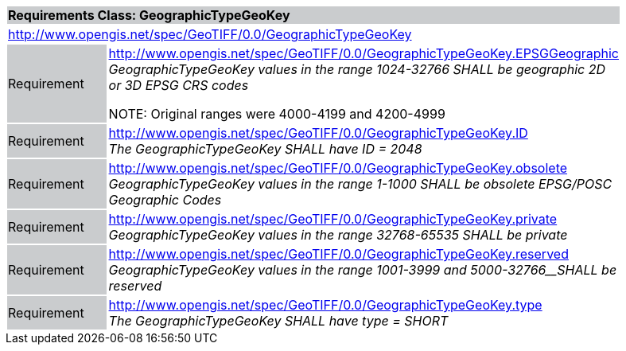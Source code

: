 [cols="1,4",width="90%"]
|===
2+|*Requirements Class: GeographicTypeGeoKey* {set:cellbgcolor:#CACCCE}
2+|http://www.opengis.net/spec/GeoTIFF/0.0/GeographicTypeGeoKey 
{set:cellbgcolor:#FFFFFF}

|Requirement {set:cellbgcolor:#CACCCE}
|http://www.opengis.net/spec/GeoTIFF/0.0/GeographicTypeGeoKey.EPSGGeographic +
_GeographicTypeGeoKey values in the range 1024-32766 SHALL be geographic 
2D or 3D EPSG CRS codes_

NOTE: Original ranges were 4000-4199 and 4200-4999

{set:cellbgcolor:#FFFFFF}

|Requirement {set:cellbgcolor:#CACCCE}
|http://www.opengis.net/spec/GeoTIFF/0.0/GeographicTypeGeoKey.ID +
_The GeographicTypeGeoKey SHALL have ID = 2048_
{set:cellbgcolor:#FFFFFF}

|Requirement {set:cellbgcolor:#CACCCE}
|http://www.opengis.net/spec/GeoTIFF/0.0/GeographicTypeGeoKey.obsolete +
_GeographicTypeGeoKey values in the range 1-1000 SHALL be obsolete EPSG/POSC Geographic Codes_
{set:cellbgcolor:#FFFFFF}

|Requirement {set:cellbgcolor:#CACCCE}
|http://www.opengis.net/spec/GeoTIFF/0.0/GeographicTypeGeoKey.private +
_GeographicTypeGeoKey values in the range 32768-65535 SHALL be private_
{set:cellbgcolor:#FFFFFF}

|Requirement {set:cellbgcolor:#CACCCE}
|http://www.opengis.net/spec/GeoTIFF/0.0/GeographicTypeGeoKey.reserved +
_GeographicTypeGeoKey values in the range_ _1001-3999 and 5000-32766__SHALL be reserved_
{set:cellbgcolor:#FFFFFF}

|Requirement {set:cellbgcolor:#CACCCE}
|http://www.opengis.net/spec/GeoTIFF/0.0/GeographicTypeGeoKey.type +
_The GeographicTypeGeoKey SHALL have type = SHORT_
{set:cellbgcolor:#FFFFFF}
|===

